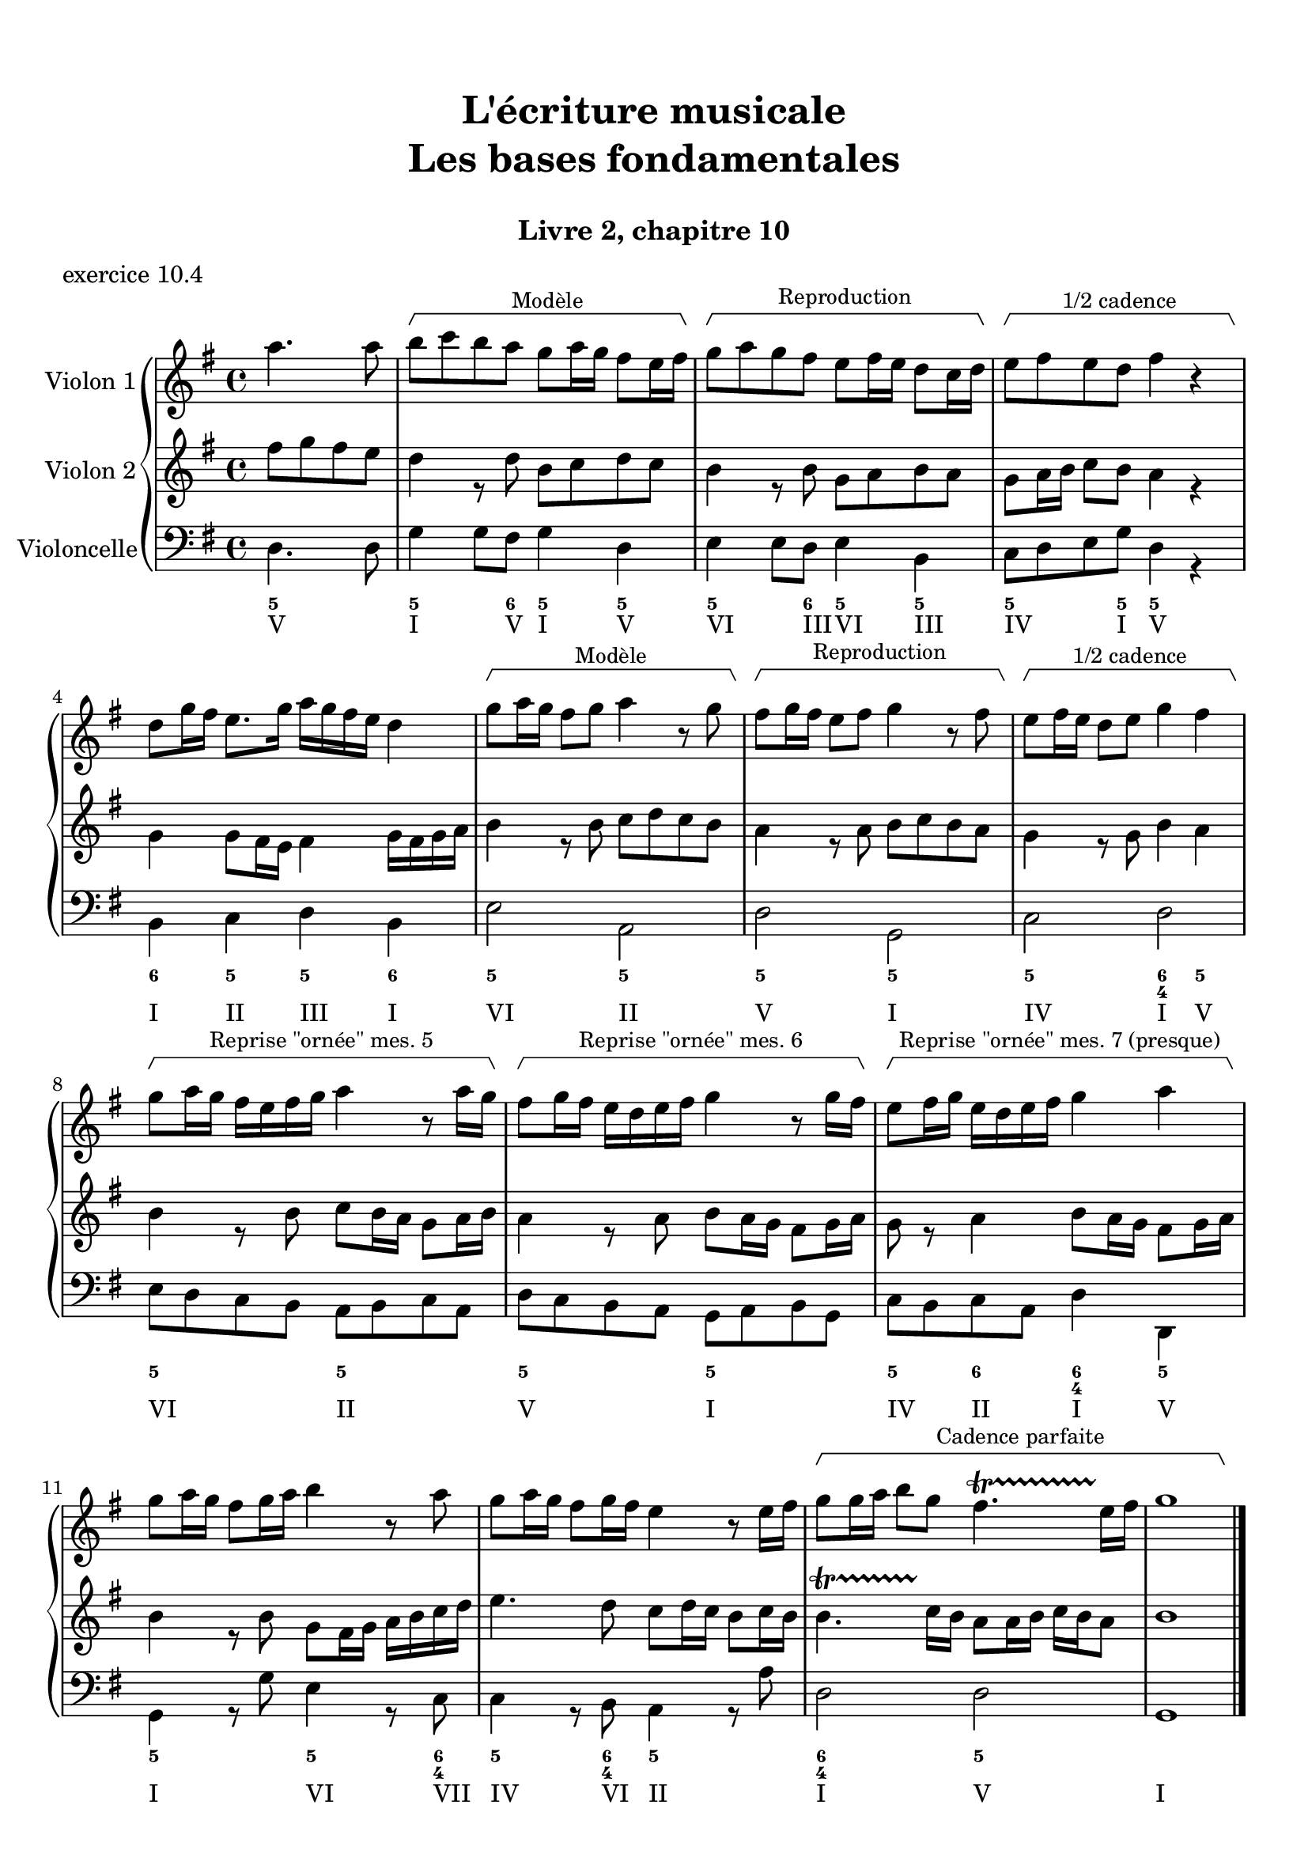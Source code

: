 \version "2.20.0"
\language "english"

\header {
  title = \markup
     \center-column {
       \combine \null \vspace #1
       "L'écriture musicale"
       "Les bases fondamentales"
       " "
      }
  subtitle = "Livre 2, chapitre 10"
  tagline = ""
}
\paper {
  #(include-special-characters)
  print-all-headers = ##t
  %max-systems-per-page = 10
  %min-systems-per-page = 4
  %systems-per-page=6
}
%{
global = { \time 2/2 \key f \major }
\score {
  \new PianoStaff <<
    \new Staff <<
      \clef treble
      \global
      \new Voice = "soprane" { \voiceOne
        \relative c'' {
          a2 c a bf g a f g e f d c c1
          a'4 bf c2 a8 f g a bf2 g8 e f g a2 f8 d e f g2 e8 c d e f2 d4 c8 d c2 c1
          \bar "|."
        }
      }
      \new Voice = "alto" { \voiceTwo
        \relative c' {
          f2 g f f e e d d c c bf g a1
          f'2 g f f e e d d c c bf g a1
        }
      }
    >>
    \new Staff <<
      \clef bass
      \global
      \new Voice = "tenor" { \voiceOne
        \relative c' {
          c2 c c bf bf a a g g f f e f1
          c'4 d c2 c4 bf8 c bf2 bf4 a8 bf a2 a4 g8 a g2 g4 f8 g f2 f4 e8 d e2 f1
        }
      }
      \new Voice = "bass" { \voiceTwo
        \relative f {
          f2 e f d e c d bf c a bf c f,1 \break
          f'2 e8 c d e f2 d8 bf c d e2 c8 a bf c d2 bf8 g a bf c2 a8 f g a bf2 c8 bf a g f1
        }
      }
      \new FiguredBass {
        \figuremode {
          <5>2 <6> <5> <6> <5/> <6> <5> <6> <5> <6> <5> <5> <5>1
          <5>2 <6> <5> <6> <5/> <6> <5> <6> <5> <6> <5> <5> <5>1
        }
      }
      \new FiguredBass {
        \figuremode {
          <I>2 <V> <I> <IV> <V> <III> <VI> <II> <V> <I> <IV> <V> <I>1
          <I>2 <V> <I> <IV> <V> <III> <VI> <II> <V> <I> <IV> <V> <I>1
        }
      }
    >>
  >>
  \header {
    title = ##f
    subtitle = ##f
    piece = "exercice 10.1"
  }
  \layout {
    ragged-last = ##f
    ragged-right = ##f
    \context {
      \Staff \RemoveEmptyStaves
    }
  }
  \midi {
    % Move MIDI performer from Staff level to Voice
    % Get a MIDI channel per Voice instead of per Staff
    \context { \Staff \remove "Staff_performer" }
    \context { \Voice \consists "Staff_performer" }
  }
}
global = { \time 4/4 \key a \major }
\score {
  \new PianoStaff <<
    \new Staff <<
      \clef treble
      \global
      \new Voice = "soprane" { \voiceOne
        \relative c'' {
          e4 fs8 gs16 fs e4 gs16 fs e d
          cs4 d8 e16 d cs4 e16 d cs b
          a4 b8 cs16 b a4 cs16 b a gs \break
          fs8 e16 fs gs8 fs16 gs a8 gs16 a b8 cs16 b a2 gs4 a8 b a1
          \bar "|."
        }
      }
    >>
    \new Staff <<
      \clef "treble_8"
      \global
      \new Voice = "tenor" { \voiceOne
        \relative c' {
          cs8 b16 cs d4 cs8 d16 cs b4
          a8 gs16 a b4 a8 b16 a gs4
          fs8 e16 fs gs4 fs8 gs16 fs e4
          d2 e4 fs16 gs a b cs4 d8 cs b2 cs1
        }
      }
    >>
    \new Staff <<
      \clef bass
      \global
      \new Voice = "tenor" { \voiceOne
        \relative c' {
        }
      }
      \new Voice = "bass" { \voiceTwo
        \relative f {
          a2. e8 d16 e
          fs2. cs8 b16 cs
          d2. a8 gs16 a
          b2 cs4 d
          e2 e,2
          a1
        }
      }
      \new FiguredBass {
        \figuremode {
          <5>4 <6 4> <5> <5> <5>4 <6 4> <5> <5> <5>4 <6 4> <5> <5>  <5>2 <6>4 <6> <6 4>2 <5> <5>1
        }
      }
      \new FiguredBass {
        \figuremode {
          <I>4 <IV> <I> <V> <VI> <II> <VI> <III> <IV> <VII> <IV> <I> <II>2 <I>4 <IV> <I>2 <V> <I>1
        }
      }
    >>
  >>
  \header {
    title = ##f
    subtitle = ##f
    piece = "exercice 10.2"
  }
  \layout {
    ragged-last = ##f
    ragged-right = ##f
    \context {
      \Staff \RemoveEmptyStaves
    }
  }
  \midi {
    % Move MIDI performer from Staff level to Voice
    % Get a MIDI channel per Voice instead of per Staff
    \context { \Staff \remove "Staff_performer" }
    \context { \Voice \consists "Staff_performer" }
  }
}
global = { \time 6/8 \key bf \major }
\score {
  \new PianoStaff <<
    \new Staff <<
      \clef treble
      \global
      \new Voice = "soprane" { \voiceOne
        \relative c'' {
          bf4. d4.
          ef8 d c f4. g8 f ef a4. bf8 a g c4. f,8 ef d ef d c c2 r8 c
          d8 ef d c4 a8 bf8 c bf a4 f8 g8 a g f4 d8 ef8 f ef d4 bf8
          ef8 f g a bf c bf2.
          \bar "|."
        }
      }
      \new Voice = "alto" { \voiceTwo
        \relative c' {
          d4. bf c d ef f
          g4. a bf g a2 r4
          bf4. a4. g4. f4. ef4. d4.
          c4. bf4. c4. c8 bf a bf2.
        }
      }
    >>
    \new Staff <<
      \clef bass
      \global
      \new Voice = "tenor" { \voiceOne
        \relative c {
          f8 ef f g4.~ g8 f g bf4.~ bf8 a bf d4.~
          d8 c d f4. d4. c8 d ef f2 r4
          f4. f d d bf bf
          g4. g g4. f f2.
        }
      }
      \new Voice = "bass" { \voiceTwo
        \relative c {
          bf4. g8 f g c4. bf8 a bf ef4. d8 c d \break
          g4. f8 ef f bf4. ef, f2. \break
          bf4. f8 ef f g4. d8 c d ef4. bf8 a bf \break
          c4. g8 f g ef4. f bf2.
        }
      }
      \new FiguredBass {
        \figuremode {
          <5>4. <5> <5> <5> <5> <5> <5> <5> <5> <6> <5>2.
          <5>4. <5> <5> <5> <5> <5> <5> <5> <6> <5> <5>2.
        }
      }
      \new FiguredBass {
        \figuremode {
          <I>4. <VI> <II> <I> <IV> <III> <VI> <V> <I> <II> <V>2.
          <I>4. <V> <VI> <III> <IV> <I> <II> <VI> <II> <V> <I>2.
        }
      }
    >>
  >>
  \header {
    title = ##f
    subtitle = ##f
    piece = "exercice 10.3"
  }
  \layout {
    ragged-last = ##f
    ragged-right = ##f
    \context {
      \Staff \RemoveEmptyStaves
    }
  }
  \midi {
    % Move MIDI performer from Staff level to Voice
    % Get a MIDI channel per Voice instead of per Staff
    \context { \Staff \remove "Staff_performer" }
    \context { \Voice \consists "Staff_performer" }
  }
}
%}

global = { \time 4/4 \key g \major }
\score {
  \new PianoStaff <<
    \new Staff \with { instrumentName = "Violon 1"} <<
      \clef treble
      \global
      \new Voice = "annotations" {
        \override HorizontalBracket.direction = #UP
        \override HorizontalBracket.padding = 3
        \relative c {
          \partial 2 s2
          \override Rest.stencil = ##f
          r4 -\tweak HorizontalBracketText.text "Modèle" \startGroup s2 s8. r16\stopGroup
          r4 -\tweak HorizontalBracketText.text "Reproduction" \startGroup s2 s8. r16\stopGroup
          r4 -\tweak HorizontalBracketText.text "1/2 cadence" \startGroup s2 s8. r16\stopGroup
          s1
          r4 -\tweak HorizontalBracketText.text "Modèle" \startGroup s2 s8. r16\stopGroup
          r4 -\tweak HorizontalBracketText.text "Reproduction" \startGroup s2 s8. r16\stopGroup
          r4 -\tweak HorizontalBracketText.text "1/2 cadence" \startGroup s2 s8. r16\stopGroup
          r4 -\tweak HorizontalBracketText.text "Reprise \"ornée\" mes. 5" \startGroup s2 s8. r16\stopGroup
          r4 -\tweak HorizontalBracketText.text "Reprise \"ornée\" mes. 6" \startGroup s2 s8. r16\stopGroup
          r4 -\tweak HorizontalBracketText.text "Reprise \"ornée\" mes. 7 (presque)" \startGroup s2 s8. r16\stopGroup
          s1*2
          r2 -\tweak HorizontalBracketText.text "Cadence parfaite"
              \tweak HorizontalBracket.outside-staff-priority #80 \startGroup s2 s2. s8. r16\stopGroup
          \bar "|."
        }
      }
      \new Voice = "violon" {
        \relative c''' {
          \partial 2 a4. a8
          b8 c b a g a16 g fs8 e16 fs
          g8 a g fs e8 fs16 e d8 c16 d
          e8 fs e d fs4 r4
          d8 g16 fs e8. g16 a g fs e d4
          g8 a16 g fs8 g a4 r8 g
          fs8 g16 fs e8 fs g4 r8 fs
          e8 fs16 e d8 e g4 fs
          g8 a16 g fs e fs g a4 r8 a16 g
          fs8 g16 fs e d e fs g4 r8 g16 fs
          e8 fs16 g e d e fs g4 a
          g8 a16 g  fs8 g16 a b4 r8 a8
          g8 a16 g fs8 g16 fs e4 r8 e16 fs
          g8 g16 a b8 g fs4.\startTrillSpan e16\stopTrillSpan fs g1
        }
      }
    >>
    \new Staff \with { instrumentName = "Violon 2"} <<
      \clef treble
      \global
      \new Voice = "alto" { \voiceTwo
        \relative c'' {
          \partial 2 fs8 g fs e
          d4 r8 d b c d c
          b4 r8 b g a b a
          g8 a16 b c8 b a4 r4
          g4 g8 fs16 e fs4 g16 fs g a
          b4 r8 b c d c b
          a4 r8 a8 b c b a
          g4 r8 g b4 a
          b4 r8 b c b16 a g8 a16 b
          a4 r8 a b a16 g fs8 g16 a
          g8 r8 a4 b8 a16 g fs8 g16 a
          b4 r8 b8 g fs16 g a b c d
          e4. d8 c8 d16 c b8 c16 b
          \once \override TrillSpanner.direction = #UP
          b4.\startTrillSpan c16\stopTrillSpan b a8 a16 b c b a8 b1
        }
      }
    >>
    \new Staff \with { instrumentName = "Violoncelle"} <<
      \clef bass
      \global
      \new Voice = "bass" { \voiceTwo
        \relative c {
          \partial 2 d4. d8 g4 g8 fs g4 d e e8 d e4 b c8 d e g d4 r4 \break
          b4 c d b e2 a, d g, c d \break
          e8 d c b a b c a d c b a g a b g c b c a d4 d, \break
          g r8 g'8 e4 r8 c8 c4 r8 b8 a4 r8 a'8 d,2 d2 g,1
        }
      }
      \new FiguredBass {
        \figuremode {
          <5>2 <5>4. <6>8 <5>4 <5> <5>4. <6>8 <5>4 <5> <5>4. <5>8 <5>4 <_>
          <6>4 <5> <5> <6> <5>2 <5> <5> <5> <5> <6 4>4 <5> <5>2 <5> <5> <5> <5>4 <6> <6 4> <5>
          <5>4 <_> <5> <_>8 <6 4> <5>4 <_>8 <6 4> <5>4 <_> <6 4>2 <5>
        }
      }
      \new FiguredBass {
        \figuremode {
          <V>2
          <I>4. <V>8 <I>4 <V>4
          <VI>4. <III>8 <VI>4 <III>4
          <IV>4. <I>8 <V>4 <_>4
          <I>4 <II> <III> <I>
          <VI>2 <II>
          <V> <I>
          <IV> <I>4 <V>4
          <VI>2 <II>
          <V> <I>
          <IV>4 <II> <I> <V>
          <I>2 <VI>4. <VII>8
          <IV>4. <VI>8 <II>2 <I> <V> <I>1
        }
      }
    >>
  >>
  \header {
    title = ##f
    subtitle = ##f
    piece = "exercice 10.4"
  }
  \layout {
    ragged-last = ##f
    ragged-right = ##f
    \context {
      \Staff \RemoveEmptyStaves
    }
    \context {
      \Voice
      \consists "Horizontal_bracket_engraver"
    }
  }
  \midi {
    % Move MIDI performer from Staff level to Voice
    % Get a MIDI channel per Voice instead of per Staff
    \context { \Staff \remove "Staff_performer" }
    \context { \Voice \consists "Staff_performer" }
  }
}